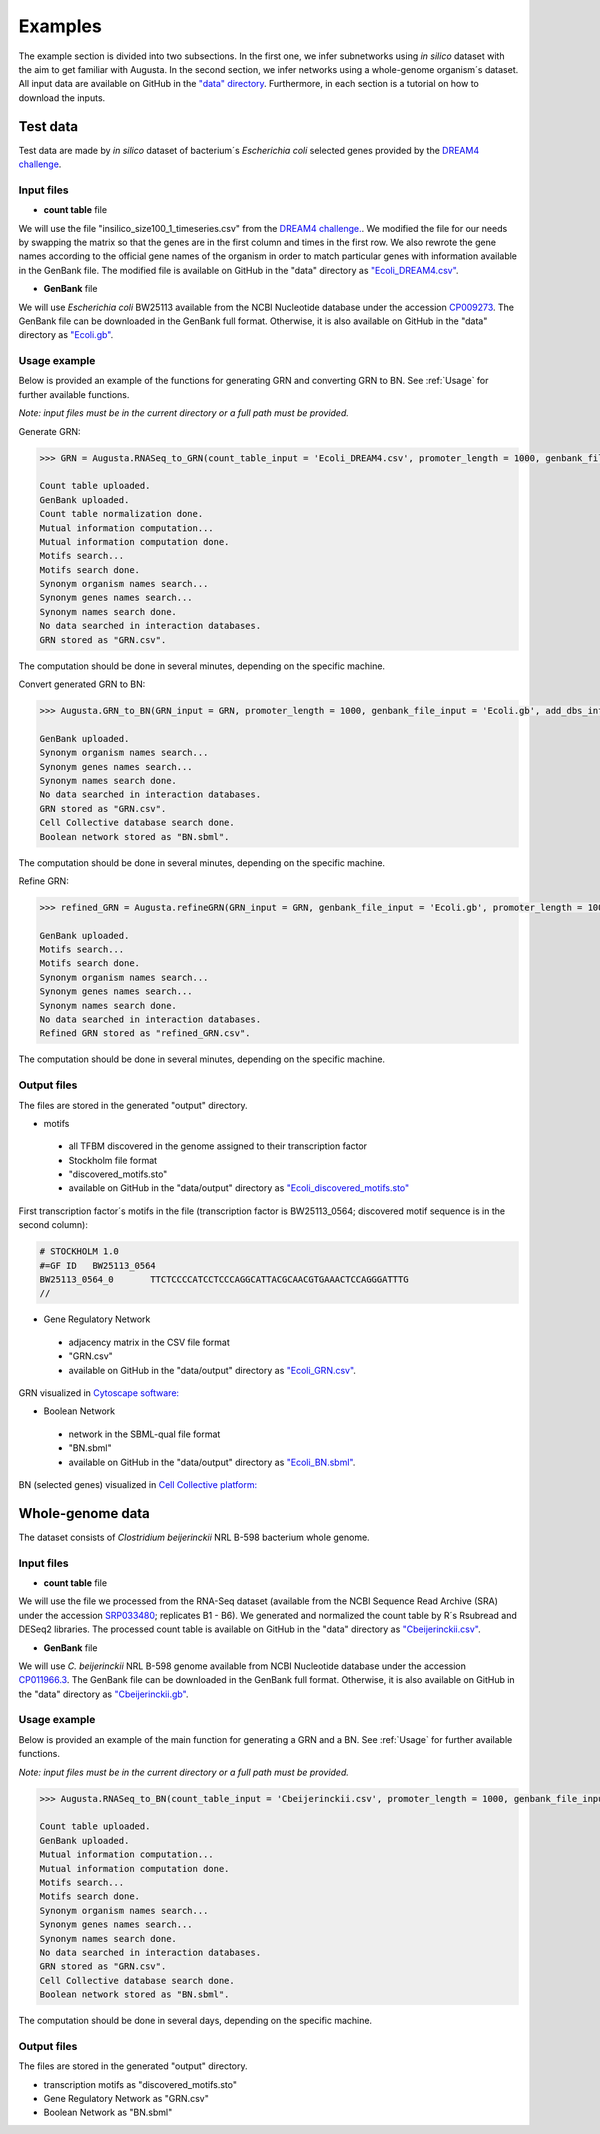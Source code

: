 Examples
----------
The example section is divided into two subsections.
In the first one, we infer subnetworks using *in silico* dataset with the aim to get familiar with Augusta.
In the second section, we infer networks using a whole-genome organism´s dataset.
All input data are available on GitHub in the `"data" directory <https://github.com/JanaMus/Augusta/tree/master/data>`_.
Furthermore, in each section is a tutorial on how to download the inputs.


Test data
^^^^^^^^^^^^
Test data are made by *in silico* dataset of bacterium´s *Escherichia coli* selected genes
provided by the `DREAM4 challenge <https://www.synapse.org/#!Synapse:syn3049712/wiki/74628>`_.

Input files
"""""""""""""

* **count table** file

We will use the file "insilico_size100_1_timeseries.csv" from the
`DREAM4 challenge. <https://www.synapse.org/#!Synapse:syn3049712/wiki/74628>`_.
We modified the file for our needs by swapping the matrix so that the genes are in the first column and times in the first row.
We also rewrote the gene names according to the official gene names of the organism in order to match particular genes with information available in the GenBank file.
The modified file is available on GitHub in the "data" directory as `"Ecoli_DREAM4.csv" <https://github.com/JanaMus/Augusta/blob/master/data/Ecoli_DREAM4.csv>`_.


* **GenBank** file

We will use *Escherichia coli* BW25113 available from the NCBI Nucleotide database under the accession `CP009273 <https://www.ncbi.nlm.nih.gov/nuccore/CP009273.1/>`_.
The GenBank file can be downloaded in the GenBank full format. Otherwise,
it is also available on GitHub in the "data" directory as `"Ecoli.gb" <https://github.com/JanaMus/Augusta/blob/master/data/Ecoli.gb>`_.


Usage example
"""""""""""""
Below is provided an example of the functions for generating GRN and converting GRN to BN. See :ref:`Usage` for further available functions.

*Note: input files must be in the current directory or a full path must be provided.*

Generate GRN:

.. code-block:: python

   >>> GRN = Augusta.RNASeq_to_GRN(count_table_input = 'Ecoli_DREAM4.csv', promoter_length = 1000, genbank_file_input = 'Ecoli.gb', normalization_type = 'TPM', motifs_max_time=180)[0]

   Count table uploaded.
   GenBank uploaded.
   Count table normalization done.
   Mutual information computation...
   Mutual information computation done.
   Motifs search...
   Motifs search done.
   Synonym organism names search...
   Synonym genes names search...
   Synonym names search done.
   No data searched in interaction databases.
   GRN stored as "GRN.csv".


The computation should be done in several minutes, depending on the specific machine.

Convert generated GRN to BN:

.. code-block:: python

   >>> Augusta.GRN_to_BN(GRN_input = GRN, promoter_length = 1000, genbank_file_input = 'Ecoli.gb', add_dbs_info = 1)

   GenBank uploaded.
   Synonym organism names search...
   Synonym genes names search...
   Synonym names search done.
   No data searched in interaction databases.
   GRN stored as "GRN.csv".
   Cell Collective database search done.
   Boolean network stored as "BN.sbml".
   

The computation should be done in several minutes, depending on the specific machine.

Refine GRN:

.. code-block:: python

   >>> refined_GRN = Augusta.refineGRN(GRN_input = GRN, genbank_file_input = 'Ecoli.gb', promoter_length = 1000, motifs_max_time=180)

   GenBank uploaded.
   Motifs search...
   Motifs search done.
   Synonym organism names search...
   Synonym genes names search...
   Synonym names search done.
   No data searched in interaction databases.
   Refined GRN stored as "refined_GRN.csv".


The computation should be done in several minutes, depending on the specific machine.


Output files
"""""""""""""
The files are stored in the generated "output" directory.

* motifs

 * all TFBM discovered in the genome assigned to their transcription factor
 * Stockholm file format
 * "discovered_motifs.sto"
 * available on GitHub in the "data/output" directory as `"Ecoli_discovered_motifs.sto" <https://github.com/JanaMus/Augusta/blob/master/data/output/Ecoli_discovered_motifs.sto>`_

First transcription factor´s motifs in the file (transcription factor is BW25113_0564; discovered motif sequence is in the second column):

.. code-block:: python

   # STOCKHOLM 1.0
   #=GF ID   BW25113_0564
   BW25113_0564_0	TTCTCCCCATCCTCCCAGGCATTACGCAACGTGAAACTCCAGGGATTTG
   //


* Gene Regulatory Network

 * adjacency matrix in the CSV file format
 * "GRN.csv"
 * available on GitHub in the "data/output" directory as `"Ecoli_GRN.csv" <https://github.com/JanaMus/Augusta/blob/master/data/output/Ecoli_GRN.csv>`_.


GRN visualized in `Cytoscape software: <https://cytoscape.org/>`_

.. image:: _static/Ecoli_GRN.png
  :alt: Ecoli_GRN_visualized


* Boolean Network

 * network in the SBML-qual file format
 * "BN.sbml"
 * available on GitHub in the "data/output" directory as `"Ecoli_BN.sbml" <https://github.com/JanaMus/Augusta/blob/master/data/output/Ecoli_BN.sbml>`_.


BN (selected genes) visualized in `Cell Collective platform: <https://research.cellcollective.org/?dashboard=true#/>`_

.. image:: _static/Ecoli_BN.png
  :alt: Ecoli_BN_visualized



Whole-genome data
^^^^^^^^^^^^
The dataset consists of *Clostridium beijerinckii* NRL B-598 bacterium whole genome.

Input files
"""""""""""""

* **count table** file

We will use the file we processed from the RNA-Seq dataset (available from the NCBI Sequence Read Archive (SRA) under the accession `SRP033480 <https://trace.ncbi.nlm.nih.gov/Traces/index.html?view=study&acc=SRP033480>`_; replicates B1 - B6). We generated and normalized the count table by R´s Rsubread and DESeq2 libraries.
The processed count table is available on GitHub in the "data" directory as `"Cbeijerinckii.csv" <https://github.com/JanaMus/Augusta/blob/master/data/Cbeijerinckii.csv>`_.


* **GenBank** file

We will use *C. beijerinckii* NRL B-598 genome available from NCBI Nucleotide database under the accession `CP011966.3 <https://www.ncbi.nlm.nih.gov/nuccore/CP011966.3>`_.
The GenBank file can be downloaded in the GenBank full format. Otherwise,
it is also available on GitHub in the "data" directory as `"Cbeijerinckii.gb" <https://github.com/JanaMus/Augusta/blob/master/data/Cbeijerinckii.gb>`_.


Usage example
"""""""""""""
Below is provided an example of the main function for generating a GRN and a BN. See :ref:`Usage` for further available functions.

*Note: input files must be in the current directory or a full path must be provided.*

.. code-block:: python

   >>> Augusta.RNASeq_to_BN(count_table_input = 'Cbeijerinckii.csv', promoter_length = 1000, genbank_file_input = 'Cbeijerinckii.gb', normalization_type = None, motifs_max_time = 300)

   Count table uploaded.
   GenBank uploaded.
   Mutual information computation...
   Mutual information computation done.
   Motifs search...
   Motifs search done.
   Synonym organism names search...
   Synonym genes names search...
   Synonym names search done.
   No data searched in interaction databases.
   GRN stored as "GRN.csv".
   Cell Collective database search done.
   Boolean network stored as "BN.sbml".


The computation should be done in several days, depending on the specific machine.


Output files
"""""""""""""
The files are stored in the generated "output" directory.

* transcription motifs as "discovered_motifs.sto"

* Gene Regulatory Network as "GRN.csv"

* Boolean Network as "BN.sbml"


